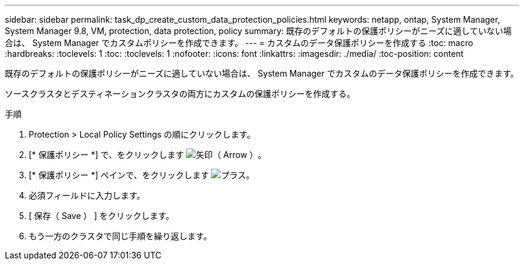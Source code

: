---
sidebar: sidebar 
permalink: task_dp_create_custom_data_protection_policies.html 
keywords: netapp, ontap, System Manager, System Manager 9.8, VM, protection, data protection, policy 
summary: 既存のデフォルトの保護ポリシーがニーズに適していない場合は、 System Manager でカスタムポリシーを作成できます。 
---
= カスタムのデータ保護ポリシーを作成する
:toc: macro
:hardbreaks:
:toclevels: 1
:toc: 
:toclevels: 1
:nofooter: 
:icons: font
:linkattrs: 
:imagesdir: ./media/
:toc-position: content


[role="lead"]
既存のデフォルトの保護ポリシーがニーズに適していない場合は、 System Manager でカスタムのデータ保護ポリシーを作成できます。

ソースクラスタとデスティネーションクラスタの両方にカスタムの保護ポリシーを作成する。

.手順
. Protection > Local Policy Settings の順にクリックします。
. [* 保護ポリシー *] で、をクリックします image:icon_arrow.gif["矢印（ Arrow ）"]。
. [* 保護ポリシー *] ペインで、をクリックします image:icon_add.gif["プラス"]。
. 必須フィールドに入力します。
. [ 保存（ Save ） ] をクリックします。
. もう一方のクラスタで同じ手順を繰り返します。

